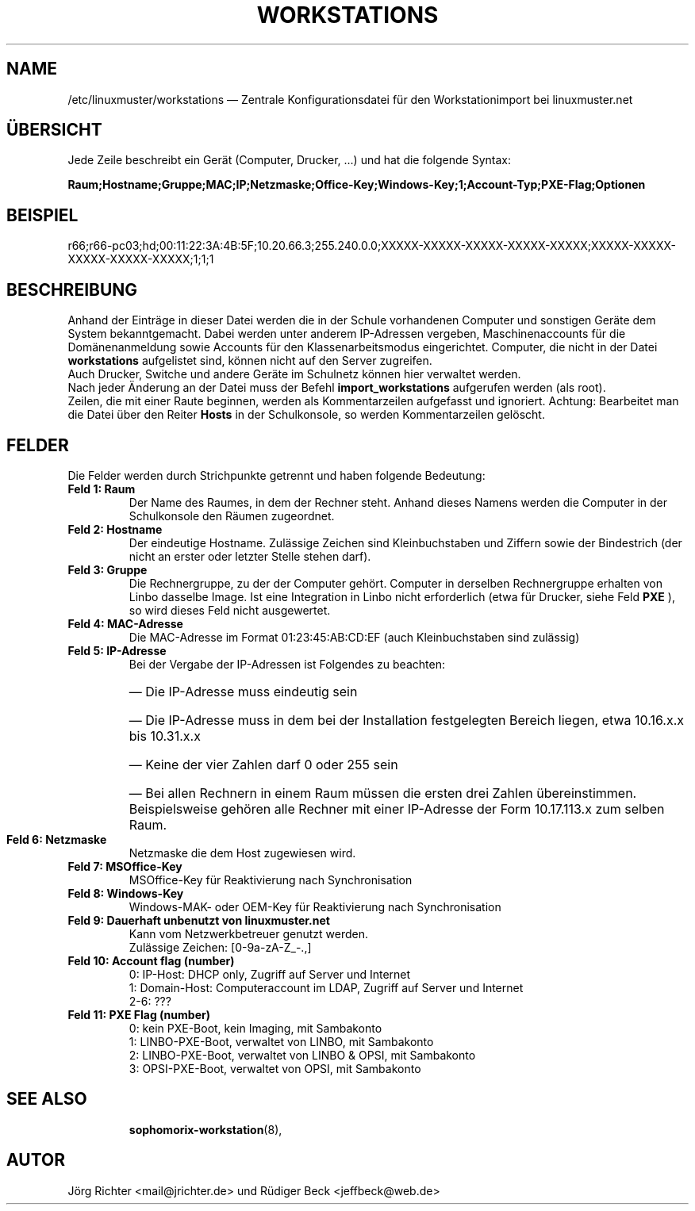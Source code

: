 .\"                                      Hey, EMACS: -*- nroff -*-
.\" First parameter, NAME, should be all caps
.\" Second parameter, SECTION, should be 1-8, maybe w/ subsection
.\" other parameters are allowed: see man(7), man(1)
.TH WORKSTATIONS 5 "30. Oktober 2014"
.\" Please adjust this date whenever revising the manpage.
.\"
.\" Some roff macros, for reference:
.\" .nh        disable hyphenation
.\" .hy        enable hyphenation
.\" .ad l      left justify
.\" .ad b      justify to both left and right margins
.\" .nf        disable filling
.\" .fi        enable filling
.\" .br        insert line break
.\" .sp <n>    insert n+1 empty lines
.\" for manpage-specific macros, see man(7)
.SH NAME
/etc/linuxmuster/workstations \(em Zentrale Konfigurationsdatei für den Workstationimport bei linuxmuster.net
.
.PP
.SH ÜBERSICHT
.
Jede Zeile beschreibt ein Gerät (Computer, Drucker, ...)  und hat die folgende Syntax:
.sp
.B Raum;Hostname;Gruppe;MAC;IP;Netzmaske;Office-Key;Windows-Key;1;Account-Typ;PXE-Flag;Optionen
.
.PP
.SH BEISPIEL
.
r66;r66-pc03;hd;00:11:22:3A:4B:5F;10.20.66.3;255.240.0.0;XXXXX-XXXXX-XXXXX-XXXXX-XXXXX;XXXXX-XXXXX-XXXXX-XXXXX-XXXXX;1;1;1
.PP
.SH BESCHREIBUNG
.
Anhand der Einträge in dieser Datei werden die in der Schule vorhandenen
Computer und sonstigen Geräte dem System bekanntgemacht. 
Dabei werden unter anderem IP-Adressen vergeben, 
Maschinenaccounts für die Domänenanmeldung sowie 
Accounts für den Klassenarbeitsmodus eingerichtet. 
Computer, die nicht in der Datei 
.B workstations 
aufgelistet sind, können nicht auf den Server zugreifen. 
.br
Auch Drucker, Switche und andere Geräte im Schulnetz 
können hier verwaltet werden.
.br
Nach jeder Änderung an der Datei muss der Befehl
.B import_workstations
aufgerufen werden (als root).
.br
Zeilen, die mit einer Raute beginnen, 
werden als Kommentarzeilen aufgefasst und ignoriert. 
Achtung: Bearbeitet man die Datei über den Reiter
.B Hosts
in der Schulkonsole, so werden Kommentarzeilen gelöscht.
.
.PP
.SH FELDER
.
Die Felder werden durch Strichpunkte getrennt 
und haben folgende Bedeutung:
.TP
.B Feld 1: Raum
.br
Der Name des Raumes, in dem der Rechner steht. 
Anhand dieses Namens werden die Computer in der Schulkonsole 
den Räumen zugeordnet.
.TP
.B Feld 2: Hostname
.br
Der eindeutige Hostname. 
Zulässige Zeichen sind Kleinbuchstaben und Ziffern 
sowie der Bindestrich 
(der nicht an erster oder letzter Stelle stehen darf).
.TP
.B Feld 3: Gruppe
.br
Die Rechnergruppe, zu der der Computer gehört. 
Computer in derselben Rechnergruppe erhalten 
von Linbo dasselbe Image. 
Ist eine Integration in Linbo nicht erforderlich 
(etwa für Drucker, siehe Feld
.B PXE
), so wird dieses Feld nicht ausgewertet. 
.TP
.B Feld 4: MAC-Adresse
.br
Die MAC-Adresse im Format 01:23:45:AB:CD:EF
(auch Kleinbuchstaben sind zulässig)
.TP
.B Feld 5: IP-Adresse
.br
Bei der Vergabe der IP-Adressen ist Folgendes zu beachten:
.RS
.HP 2
\(em\ Die IP-Adresse muss eindeutig sein
.HP 2
\(em\ Die IP-Adresse muss in dem bei der Installation 
festgelegten Bereich liegen, etwa 10.16.x.x bis 10.31.x.x
.HP 2
\(em\ Keine der vier Zahlen darf 0 oder 255 sein
.HP 2
\(em\ Bei allen Rechnern in einem Raum müssen 
die ersten drei Zahlen übereinstimmen. 
Beispielsweise gehören alle Rechner mit einer IP-Adresse 
der Form 10.17.113.x zum selben Raum.
.RE
.TP
.B Feld 6: Netzmaske
.br
Netzmaske die dem Host zugewiesen wird.
.TP
.B Feld 7: MSOffice-Key
.br
MSOffice-Key für Reaktivierung nach Synchronisation
.TP
.B Feld 8: Windows-Key
.br
Windows-MAK- oder OEM-Key für Reaktivierung nach Synchronisation
.TP
.B Feld 9: Dauerhaft unbenutzt von linuxmuster.net
.br
Kann vom Netzwerkbetreuer genutzt werden.
.br
Zulässige Zeichen: [0-9a-zA-Z_-.,]
.TP
.B Feld 10: Account flag (number)
.br
0: IP-Host: DHCP only, Zugriff auf Server und Internet
.br
1: Domain-Host: Computeraccount im LDAP, Zugriff auf Server und Internet
.br
2-6: ???
.TP
.B Feld 11: PXE Flag (number)
.br
0: kein PXE-Boot, kein Imaging, mit Sambakonto
.br
1: LINBO-PXE-Boot, verwaltet von LINBO, mit Sambakonto
.br
2: LINBO-PXE-Boot, verwaltet von LINBO & OPSI, mit Sambakonto
.br
3: OPSI-PXE-Boot, verwaltet von OPSI, mit Sambakonto
.TP
.SH SEE ALSO
.BR sophomorix-workstation (8),

.
.SH AUTOR
Jörg Richter <mail@jrichter.de> und Rüdiger Beck <jeffbeck@web.de>
